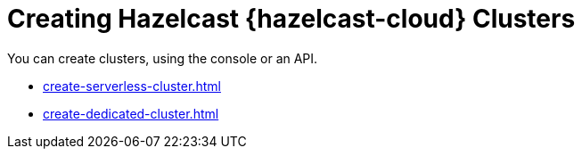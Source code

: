 = Creating Hazelcast {hazelcast-cloud} Clusters
:description: You can create clusters, using the console or an API.

{description}

- xref:create-serverless-cluster.adoc[]
- xref:create-dedicated-cluster.adoc[]